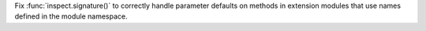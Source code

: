 Fix :func:`inspect.signature()` to correctly handle parameter defaults
on methods in extension modules that use names defined in the module
namespace.
